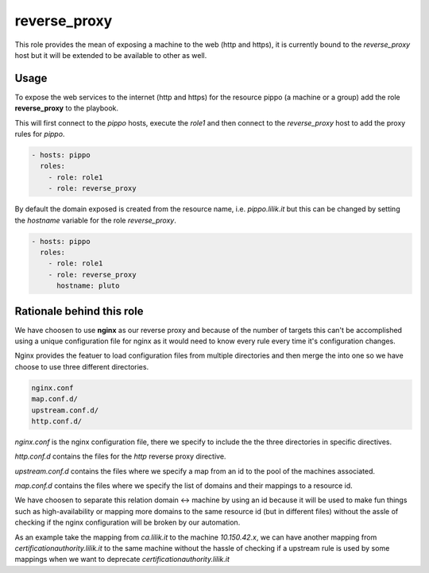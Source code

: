 .. highlight:: yaml

reverse_proxy
=============

This role provides the mean of exposing a machine to the web (http and https), it is currently bound to the *reverse_proxy* host but it will be extended to be available to other as well.

Usage
-----

To expose the web services to the internet (http and https) for the resource pippo (a machine or a group) add the role **reverse_proxy** to the playbook.

This will first connect to the `pippo` hosts, execute the `role1` and then connect to the `reverse_proxy` host to add the proxy rules for `pippo`.

.. code-block:: yaml

    - hosts: pippo
      roles:
        - role: role1
        - role: reverse_proxy

By default the domain exposed is created from the resource name, i.e. `pippo.lilik.it` but this can be changed by setting the `hostname` variable for the role `reverse_proxy`.

.. code-block:: yaml

    - hosts: pippo
      roles:
        - role: role1
        - role: reverse_proxy
          hostname: pluto

Rationale behind this role
--------------------------

We have choosen to use **nginx** as our reverse proxy and because of the number of targets this can't be accomplished using a unique configuration file for nginx as it would need to know every rule every time it's configuration changes.

Nginx provides the featuer to load configuration files from multiple directories and then merge the into one so we have choose to use three different directories.

.. code-block:: bash

    nginx.conf
    map.conf.d/
    upstream.conf.d/
    http.conf.d/

`nginx.conf` is the nginx configuration file, there we specify to include the the three directories in specific directives.

`http.conf.d` contains the files for the *http* reverse proxy directive.

`upstream.conf.d` contains the files where we specify a map from an id to the pool of the machines associated.

`map.conf.d` contains the files where we specify the list of domains and their mappings to a resource id.

We have choosen to separate this relation domain <-> machine by using an id because it will be used to make fun things such as high-availability or mapping more domains to the same resource id (but in different files) without the assle of checking if the nginx configuration will be broken by our automation.

As an example take the mapping from `ca.lilik.it` to the machine `10.150.42.x`, we can have another mapping from `certificationauthority.lilik.it` to the same machine without the hassle of checking if a upstream rule is used by some mappings when we want to deprecate `certificationauthority.lilik.it`
